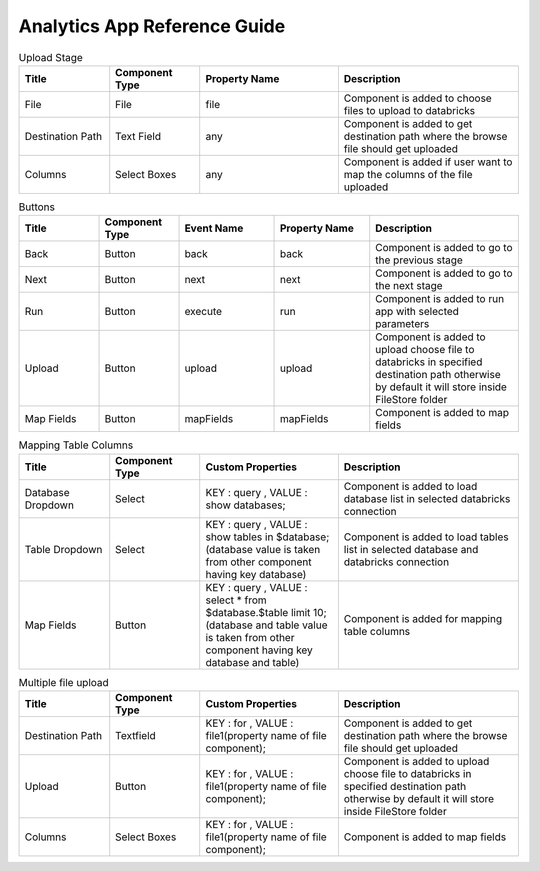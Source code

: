 Analytics App Reference Guide
=======================

.. list-table:: Upload Stage
   :widths: 15 15 23 30
   :header-rows: 1

   * - Title
     - Component Type
     - Property Name 
     - Description
   * - File
     - File
     - file
     - Component is added to choose files to upload to databricks
   * - Destination Path
     - Text Field
     - any
     - Component is added to get destination path where the browse file should get uploaded
   * - Columns
     - Select Boxes
     - any 
     - Component is added if user want to map the columns of the file uploaded

.. list-table:: Buttons
   :widths: 15 15 18 18 28
   :header-rows: 1

   * - Title
     - Component Type
     - Event Name
     - Property Name
     - Description
   * - Back
     - Button
     - back
     - back
     - Component is added to go to the previous stage
   * - Next
     - Button
     - next
     - next
     - Component is added to go to the next stage
   * - Run
     - Button
     - execute
     - run
     - Component is added to run app with selected parameters
   * - Upload
     - Button
     - upload 
     - upload
     - Component is added to upload choose file to databricks in specified destination path otherwise by default it will store inside FileStore folder
   * - Map Fields
     - Button
     - mapFields 
     - mapFields
     - Component is added to map fields
     
     
.. list-table:: Mapping Table Columns
   :widths: 15 15 23 30
   :header-rows: 1

   * - Title
     - Component Type
     - Custom Properties
     - Description
   * - Database Dropdown
     - Select
     - KEY : query , VALUE : show databases;
     - Component is added to load database list in selected databricks connection
   * - Table Dropdown
     - Select
     - KEY : query , VALUE : show tables in $database; (database value is taken from other component having key database)
     - Component is added to load tables list in selected database and databricks connection
   * - Map Fields
     - Button
     - KEY : query , VALUE : select * from $database.$table limit 10; (database and table value is taken from other component having key database and table)
     - Component is added for mapping table columns
     
.. list-table:: Multiple file upload
   :widths: 15 15 23 30
   :header-rows: 1

   * - Title
     - Component Type
     - Custom Properties
     - Description
   * - Destination Path
     - Textfield
     - KEY : for , VALUE : file1(property name of file component);
     - Component is added to get destination path where the browse file should get uploaded
   * - Upload
     - Button
     - KEY : for , VALUE : file1(property name of file component);
     - Component is added to upload choose file to databricks in specified destination path otherwise by default it will store inside FileStore folder
   * - Columns
     -  Select Boxes
     - KEY : for , VALUE : file1(property name of file component);
     - Component is added to map fields
